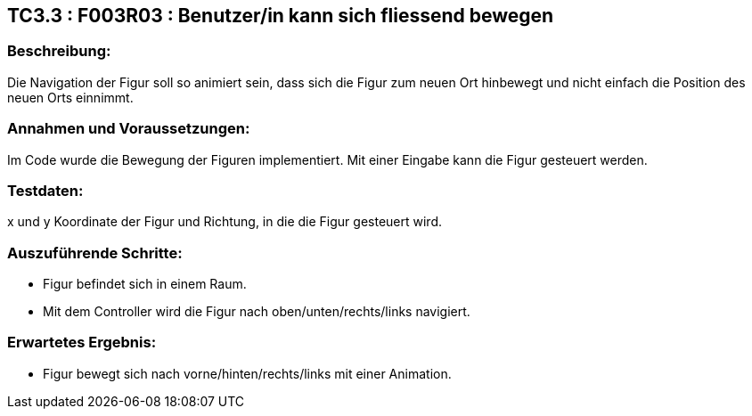 == TC3.3 : F003R03 :  Benutzer/in kann sich fliessend bewegen ==

=== Beschreibung: === 
Die Navigation der Figur soll so animiert sein, dass sich die Figur zum neuen Ort hinbewegt und nicht einfach die Position des neuen Orts einnimmt.

=== Annahmen und Voraussetzungen: === 
Im Code wurde die Bewegung der Figuren implementiert. Mit einer Eingabe kann die Figur gesteuert werden.

=== Testdaten: ===
x und y Koordinate der Figur und Richtung, in die die Figur gesteuert wird.

=== Auszuführende Schritte: ===
    
    * Figur befindet sich in einem Raum.
    * Mit dem Controller wird die Figur nach oben/unten/rechts/links navigiert.
        
=== Erwartetes Ergebnis: === 

    * Figur bewegt sich nach vorne/hinten/rechts/links mit einer Animation.